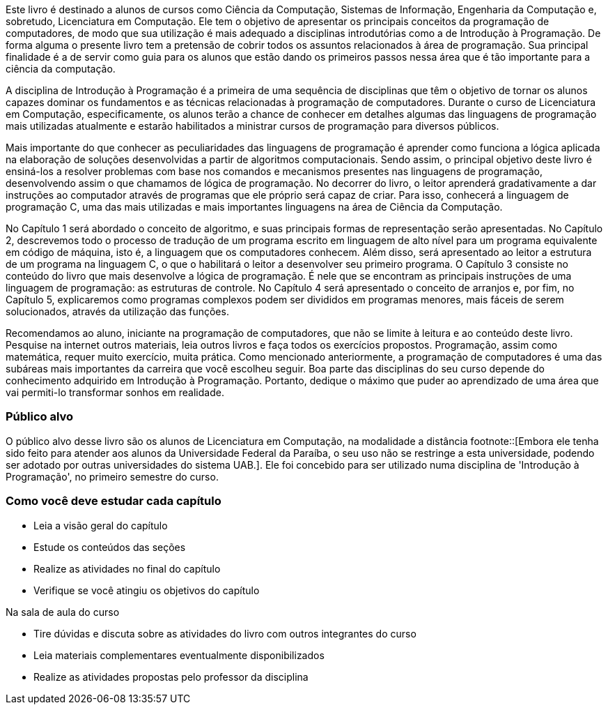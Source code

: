 Este livro é destinado a alunos de cursos como Ciência da Computação,
Sistemas de Informação, Engenharia da Computação e, sobretudo,
Licenciatura em Computação. Ele tem o objetivo de apresentar os
principais conceitos da programação de computadores, de modo que sua
utilização é mais adequado a disciplinas introdutórias como a de
Introdução à Programação. De forma alguma o presente livro tem a
pretensão de cobrir todos os assuntos relacionados à área de
programação. Sua principal finalidade é a de servir como guia para os
alunos que estão dando os primeiros passos nessa área que é tão
importante para a ciência da computação. 

A disciplina de Introdução à Programação é a primeira de uma sequência
de disciplinas que têm o objetivo de tornar os alunos capazes dominar
os fundamentos e as técnicas relacionadas à programação de
computadores. Durante o curso de Licenciatura em Computação,
especificamente, os alunos terão a chance de conhecer em detalhes
algumas das linguagens de programação mais utilizadas atualmente e
estarão habilitados a ministrar cursos de programação para diversos
públicos.

Mais importante do que conhecer as peculiaridades das linguagens de
programação é aprender como funciona a lógica aplicada na elaboração
de soluções desenvolvidas a partir de algoritmos computacionais. Sendo
assim, o principal objetivo deste livro é ensiná-los a resolver
problemas com base nos comandos e mecanismos presentes nas linguagens
de programação, desenvolvendo assim o que chamamos de lógica de
programação. No decorrer do livro, o leitor aprenderá gradativamente a
dar instruções ao computador através de programas que ele próprio será
capaz de criar. Para isso, conhecerá a linguagem de programação C, uma
das mais utilizadas e mais importantes linguagens na área de Ciência
da Computação.

No Capítulo 1 será abordado o conceito de algoritmo, e suas principais
formas de representação serão apresentadas. No Capítulo 2, descrevemos
todo o processo de tradução de um programa escrito em linguagem de
alto nível para um programa equivalente em código de máquina, isto é,
a linguagem que os computadores conhecem. Além disso, será apresentado
ao leitor a estrutura de um programa na linguagem C, o que o
habilitará o leitor a desenvolver seu primeiro programa. O Capítulo 3
consiste no conteúdo do livro que mais desenvolve a lógica de
programação. É nele que se encontram as principais instruções de uma
linguagem de programação: as estruturas de controle. No Capítulo 4
será apresentado o conceito de arranjos e, por fim, no Capítulo 5,
explicaremos como programas complexos podem ser divididos em programas
menores, mais fáceis de serem solucionados, através da utilização das
funções.

Recomendamos ao aluno, iniciante na programação de computadores, que
não se limite à leitura e ao conteúdo deste livro. Pesquise na
internet outros materiais, leia outros livros e faça todos os
exercícios propostos. Programação, assim como matemática, requer muito
exercício, muita prática. Como mencionado anteriormente, a programação
de computadores é uma das subáreas mais importantes da carreira que
você escolheu seguir. Boa parte das disciplinas do seu curso depende
do conhecimento adquirido em Introdução à Programação. Portanto,
dedique o máximo que puder ao aprendizado de uma área que vai
permiti-lo transformar sonhos em realidade.
 

=== Público alvo

O público alvo desse livro são os alunos de Licenciatura em Computação, na
modalidade a distância footnote::[Embora ele tenha sido feito para atender aos alunos
da Universidade Federal da Paraíba, o seu uso não se restringe a esta 
universidade, podendo ser adotado por outras universidades do sistema UAB.].
Ele foi concebido para ser utilizado numa disciplina de 'Introdução à Programação',
no primeiro semestre do curso.

[[como_estudar]]
=== Como você deve estudar cada capítulo

* Leia a visão geral do capítulo
* Estude os conteúdos das seções
* Realize as atividades no final do capítulo
* Verifique se você atingiu os objetivos do capítulo

.Na sala de aula do curso
* Tire dúvidas e discuta sobre as atividades do livro com outros integrantes do curso
* Leia materiais complementares eventualmente disponibilizados
* Realize as atividades propostas pelo professor da disciplina

// Sempre manter uma linha em branco no final
